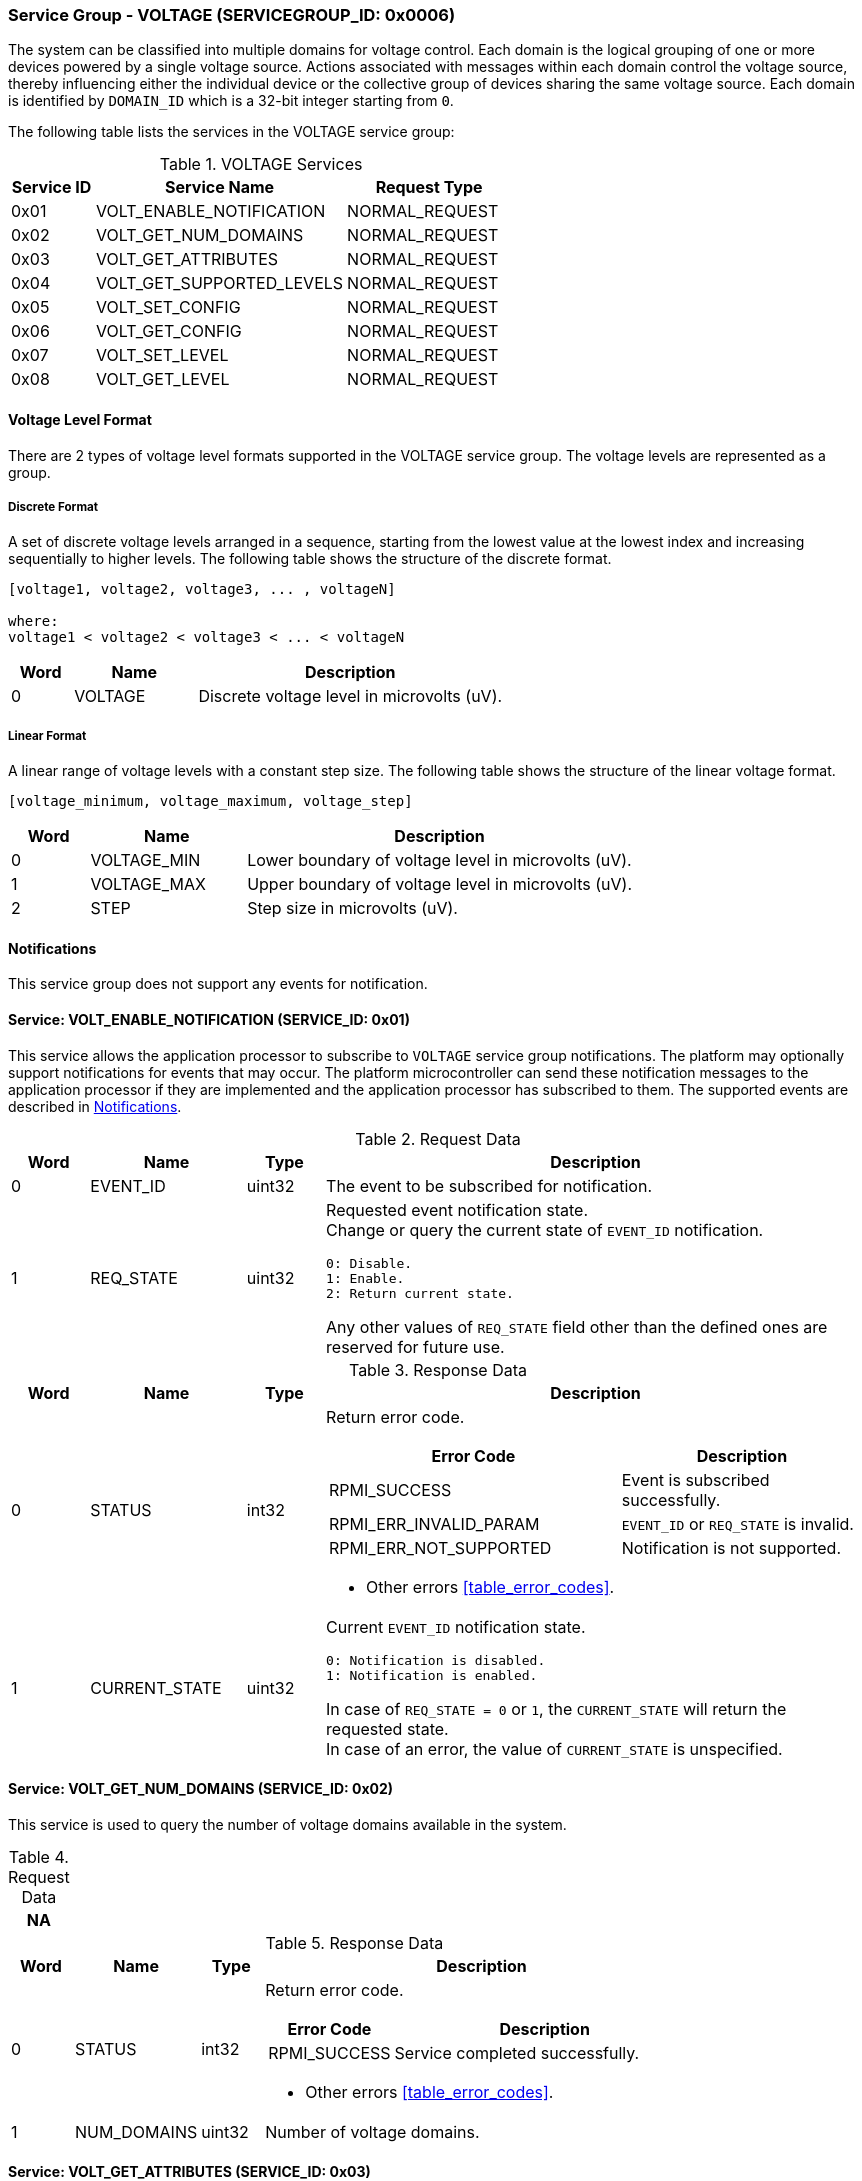 :path: src/
:imagesdir: ../images

ifdef::rootpath[]
:imagesdir: {rootpath}{path}{imagesdir}
endif::rootpath[]

ifndef::rootpath[]
:rootpath: ./../
endif::rootpath[]

===  Service Group - VOLTAGE (SERVICEGROUP_ID: 0x0006)
The system can be classified into multiple domains for voltage control. Each
domain is the logical grouping of one or more devices powered by a single
voltage source. Actions associated with messages within each domain control the
voltage source, thereby influencing either the individual device or the collective
group of devices sharing the same voltage source. Each domain is identified by
`DOMAIN_ID` which is a 32-bit integer starting from `0`.

The following table lists the services in the VOLTAGE service group:
[#table_voltage_services]
.VOLTAGE Services
[cols="1, 3, 2", width=100%, align="center", options="header"]
|===
| Service ID
| Service Name
| Request Type

| 0x01
| VOLT_ENABLE_NOTIFICATION
| NORMAL_REQUEST

| 0x02
| VOLT_GET_NUM_DOMAINS
| NORMAL_REQUEST

| 0x03
| VOLT_GET_ATTRIBUTES
| NORMAL_REQUEST

| 0x04
| VOLT_GET_SUPPORTED_LEVELS
| NORMAL_REQUEST

| 0x05
| VOLT_SET_CONFIG
| NORMAL_REQUEST

| 0x06
| VOLT_GET_CONFIG
| NORMAL_REQUEST

| 0x07
| VOLT_SET_LEVEL
| NORMAL_REQUEST

| 0x08
| VOLT_GET_LEVEL
| NORMAL_REQUEST

|===

[#voltage-level-format-section]
==== Voltage Level Format
There are 2 types of voltage level formats supported in the VOLTAGE service
group. The voltage levels are represented as a group.

===== Discrete Format
A set of discrete voltage levels arranged in a sequence, starting from the
lowest value at the lowest index and increasing sequentially to higher levels.
The following table shows the structure of the discrete format.

```c
[voltage1, voltage2, voltage3, ... , voltageN]

where:
voltage1 < voltage2 < voltage3 < ... < voltageN
```

[cols="1,2,5" width=100%, align="center", options="header"]
|===
| Word
| Name
| Description

| 0
| VOLTAGE
| Discrete voltage level in microvolts (uV).
|===

===== Linear Format
A linear range of voltage levels with a constant step size. The following table
shows the structure of the linear voltage format.

```c
[voltage_minimum, voltage_maximum, voltage_step]
```

[cols="1,2,5" width=100%, align="center", options="header"]
|===
| Word
| Name
| Description

| 0
| VOLTAGE_MIN
| Lower boundary of voltage level in microvolts (uV).

| 1
| VOLTAGE_MAX
| Upper boundary of voltage level in microvolts (uV).

| 2
| STEP
| Step size in microvolts (uV).
|===

[#voltage-notifications]
==== Notifications
This service group does not support any events for notification.

==== Service: VOLT_ENABLE_NOTIFICATION (SERVICE_ID: 0x01)
This service allows the application processor to subscribe to `VOLTAGE`
service group notifications. The platform may optionally support notifications
for events that may occur. The platform microcontroller can send these
notification messages to the application processor if they are implemented and
the application processor has subscribed to them. The supported events are
described in <<voltage-notifications>>.

[#table_voltage_ennotification_request_data]
.Request Data
[cols="1, 2, 1, 7a", width=100%, align="center", options="header"]
|===
| Word
| Name
| Type
| Description

| 0
| EVENT_ID
| uint32
| The event to be subscribed for notification.

| 1
| REQ_STATE
| uint32
| Requested event notification state. +
Change or query the current state of `EVENT_ID` notification.
----
0: Disable.
1: Enable.
2: Return current state.
----
Any other values of `REQ_STATE` field other than the defined ones are reserved
for future use.
|===

[#table_voltage_ennotification_response_data]
.Response Data
[cols="1, 2, 1, 7a", width=100%, align="center", options="header"]
|===
| Word
| Name
| Type
| Description

| 0
| STATUS
| int32
| Return error code.

[cols="6,5a", options="header"]
!===
! Error Code
! Description

! RPMI_SUCCESS
! Event is subscribed successfully.

! RPMI_ERR_INVALID_PARAM
! `EVENT_ID` or `REQ_STATE` is invalid.

! RPMI_ERR_NOT_SUPPORTED
! Notification is not supported.
!===
- Other errors <<table_error_codes>>.

| 1
| CURRENT_STATE
| uint32
| Current `EVENT_ID` notification state.
----
0: Notification is disabled.
1: Notification is enabled.
----
In case of `REQ_STATE = 0` or `1`, the `CURRENT_STATE` will return the requested
state. +
In case of an error, the value of `CURRENT_STATE` is unspecified.
|===


==== Service: VOLT_GET_NUM_DOMAINS (SERVICE_ID: 0x02)
This service is used to query the number of voltage domains available in the
system.

[#table_voltage_getnumdomains_request_data]
.Request Data
[cols="1", width=100%, align="center", options="header"]
|===
| NA
|===

[#table_voltage_getnumdomains_response_data]
.Response Data
[cols="1, 2, 1, 7a", width=100%, align="center", options="header"]
|===
| Word
| Name
| Type
| Description

| 0
| STATUS
| int32
| Return error code.

[cols="2,5", options="header"]
!===
! Error Code
! Description

! RPMI_SUCCESS
! Service completed successfully.
!===
- Other errors <<table_error_codes>>.

| 1
| NUM_DOMAINS
| uint32
| Number of voltage domains.
|===

==== Service: VOLT_GET_ATTRIBUTES (SERVICE_ID: 0x03)
Each domain may support multiple voltage levels, which are permitted by the domain
for operation. The number of levels indicates the total count of voltage levels
supported within a voltage domain. Transition latency denotes the maximum time
required for the voltage to stabilize upon a change in the regulator. Depending
on the hardware, voltage levels can be of various formats, and the current
service supports discrete and linear formats. Each domain can support only one
voltage level format. Additional voltage formats can be accommodated in the
future if required.

[#table_voltage_getdomainattrs_request_data]
.Request Data
[cols="1, 3, 1, 7", width=100%, align="center", options="header"]
|===
| Word
| Name
| Type
| Description

| 0
| DOMAIN_ID
| uint32
| Voltage domain ID.
|===

[#table_voltage_getdomainattrs_response_data]
.Response Data
[cols="1, 2, 1, 7a", width=100%, align="center", options="header"]
|===
| Word
| Name
| Type
| Description

| 0
| STATUS
| int32
| Return error code.
[cols="5,5", options="header"]
!===
! Error Code
! Description

! RPMI_SUCCESS
! Service completed successfully.

! RPMI_ERR_INVALID_PARAM
! `DOMAIN_ID` is invalid.
!===
- Other errors <<table_error_codes>>.

| 1
| FLAGS
| uint32
| [cols="2,5a", options="header"]
!===
! Bits
! Description

! [31:4]
! _Reserved_ and must be `0`.

! [3:1]
! Voltage format. +
Refer to <<voltage-level-format-section>> for more details.
----
0b000: Discrete voltage.
0b001: Linear.
0b010 - 0b111: Reserved.
----

! [0]
! Voltage domain control support.

----
0b0: Voltage domain can be enabled/disabled.
0b1: Voltage domain is always-on, voltage value can be changed in the
supported voltage range.
----
!===
| 2
| NUM_LEVELS
| uint32
| Number of voltage levels (number of arrays) supported by the domain. Each
linear format voltage level represents 1 voltage level.

| 3
| TRANS_LATENCY
| uint32
| Transition latency, in microsecond (us).

| 4:7
| DOMAIN_NAME
| uint8[16]
| Voltage domain name, a NULL-terminated ASCII string up to 16-bytes.
|===

==== Service: VOLT_GET_SUPPORTED_LEVELS (SERVICE_ID: 0x04)
Each domain may support multiple voltage levels which are allowed by the domain
to operate. The number of voltage levels returned depends on the format of the
voltage level.

The total number of words required to represent the voltage levels in one message
cannot exceed the total words available in one message `DATA` field. If the number
of levels exceeds this limit, the platform microcontroller will return the maximum
number of levels that can be accommodated in one message and adjust the `REMAINING`
field accordingly. When the `REMAINING` field is not zero, the application processor
must make subsequent service calls with the appropriate `VOLTAGE_LEVEL_INDEX` set
to retrieve the remaining voltage levels. It is possible that multiple service
calls may be necessary to retrieve all the voltage levels.

[#table_voltage_getdomainlevels_request_data]
.Request Data
[cols="1, 3, 1, 7", width=100%, align="center", options="header"]
|===
| Word
| Name
| Type
| Description

| 0
| DOMAIN_ID
| uint32
| Voltage domain ID.

| 1
| VOLTAGE_LEVEL_INDEX
| uint32
| Voltage level index.
|===

[#table_voltage_getdomainlevels_response_data]
.Response Data
[cols="1, 3, 1, 7a", width=100%, align="center", options="header"]
|===
| Word
| Name
| Type
| Description

| 0
| STATUS
| int32
| Return error code.
[cols="7,5", options="header"]
!===
! Error Code
! Description

! RPMI_SUCCESS
! Service completed successfully and voltage levels returned.

! RPMI_ERR_INVALID_PARAM
! Voltage `DOMAIN_ID` is invalid.

! RPMI_ERR_INVALID_PARAM
! `VOLTAGE_LEVEL_INDEX` is invalid.

!===
- Other errors <<table_error_codes>>.
| 1
| FLAGS
| uint32
| _Reserved_ and must be `0`.

| 2
| REMAINING
| uint32
| Remaining number of voltage levels (number of arrays).

| 3
| RETURNED
| uint32
| Number of voltage levels (number of arrays) returned in this request.

| 4
| VOLTAGE_LEVEL[N]
| uint32[]
| Voltage levels. +
Refer to <<voltage-level-format-section>> for more details.

|===

==== Service: VOLT_SET_CONFIG (SERVICE_ID: 0x05)
This service is used to configure a voltage domain.

[#table_voltage_setdomainconfig_request_data]
.Request Data
[cols="1, 2, 1, 7a", width=100%, align="center", options="header"]
|===
| Word
| Name
| Type
| Description

| 0
| DOMAIN_ID
| uint32
| Voltage domain ID.

| 1
| CONFIG
| uint32
| Voltage domain config.

[cols="2,5a", options="header"]
!===
! Bits
! *Description*

! [31:1]
! _Reserved_ and must be `0`.

! [0]
!
Voltage supply control.
----
0b1: Enable voltage supply.
0b0: Disable voltage supply.
----
!===

|===

[#table_voltage_setdomainconfig_response_data]
.Response Data
[cols="1, 2, 1, 7a", width=100%, align="center", options="header"]
|===
| Word
| Name
| Type
| Description

| 0
| STATUS
| int32
| Return error code.

[cols="5,5", options="header"]
!===
! Error Code
! Description

! RPMI_SUCCESS
! Service completed successfully.

! RPMI_ERR_INVALID_PARAM
! Voltage `DOMAIN_ID` or `CONFIG` is invalid.

!===
- Other errors <<table_error_codes>>.
|===

==== Service: VOLT_GET_CONFIG (SERVICE_ID: 0x06)
This service is used to get the configuration of a voltage domain.
[#table_voltage_getdomainconfig_request_data]
.Request Data
[cols="1, 2, 1, 7a", width=100%, align="center", options="header"]
|===
| Word
| Name
| Type
| Description

| 0
| DOMAIN_ID
| uint32
| Voltage domain ID.

|===

[#table_voltage_getdomainconfig_response_data]
.Response Data
[cols="1, 2, 1, 7a", width=100%, align="center", options="header"]
|===
| Word
| Name
| Type
| Description

| 0
| STATUS
| int32
| Return error code.

[cols="5,5", options="header"]
!===
! Error Code
! Description

! RPMI_SUCCESS
! Service completed successfully.

! RPMI_ERR_INVALID_PARAM
! Voltage `DOMAIN_ID` not found.

!===
- Other errors <<table_error_codes>>.
| 1
| CONFIG
| uint32
| Voltage domain config.
[cols="2,5a", options="header"]
!===
! Bits
! Description

! [31:1]
! _Reserved_ and must be `0`.
! [0]
! Voltage supply state.
----
0b1: Voltage supply is enabled.
0b0: Voltage supply is disabled.
----
!===

|===


==== Service: VOLT_SET_LEVEL (SERVICE_ID: 0x07)
This service is used to set the voltage level in microvolts of a voltage domain.

[#table_voltage_setdomainlevel_request_data]
.Request Data
[cols="1, 2, 1, 7a", width=100%, align="center", options="header"]
|===
| Word
| Name
| Type
| Description

| 0
| DOMAIN_ID
| uint32
| Voltage domain ID.

| 1
| VOLTAGE_LEVEL
| int32
| Voltage level, in microvolts.

|===

[#table_voltage_setdomainlevel_response_data]
.Response Data
[cols="1, 2, 1, 7a", width=100%, align="center", options="header"]
|===
| Word
| Name
| Type
| Description

| 0
| STATUS
| int32
| Return error code.

[cols="6,5", options="header"]
!===
! Error Code
! Description

! RPMI_SUCCESS
! Service completed successfully.

! RPMI_ERR_INVALID_PARAM
! Voltage `DOMAIN_ID` or `VOLTAGE_LEVEL` is invalid.

!===

- Other errors <<table_error_codes>>.
|===


==== Service: VOLT_GET_LEVEL (SERVICE_ID: 0x08)
This service is used to get the current voltage level in microvolts of a
voltage domain.

[#table_voltage_getdomainlevel_request_data]
.Request Data
[cols="1, 2, 1, 7a", width=100%, align="center", options="header"]
|===
| Word
| Name
| Type
| Description

| 0
| DOMAIN_ID
| uint32
| Voltage domain ID.

|===

[#table_voltage_getdomainlevel_response_data]
.Response Data
[cols="1, 2, 1, 7a", width=100%, align="center", options="header"]
|===
| Word
| Name
| Type
| Description

| 0
| STATUS
| int32
| Return error code.

[cols="5,5", options="header"]
!===
! Error Code
! Description

! RPMI_SUCCESS
! Service completed successfully.

! RPMI_ERR_INVALID_PARAM
! Voltage `DOMAIN_ID` not found.

!===
- Other errors <<table_error_codes>>.

| 1
| VOLTAGE_LEVEL
| int32
| Voltage level, in microvolts.
|===
